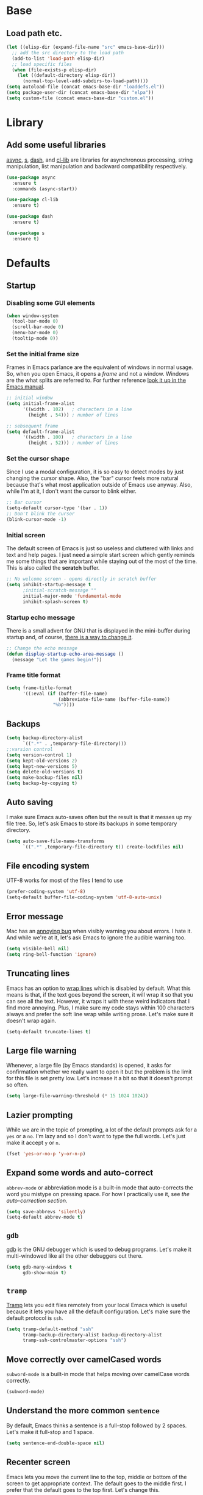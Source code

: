 * Base
** Load path etc.
#+BEGIN_SRC emacs-lisp
(let ((elisp-dir (expand-file-name "src" emacs-base-dir)))
  ;; add the src directory to the load path
  (add-to-list 'load-path elisp-dir)
  ;; load specific files
  (when (file-exists-p elisp-dir)
    (let ((default-directory elisp-dir))
      (normal-top-level-add-subdirs-to-load-path))))
(setq autoload-file (concat emacs-base-dir "loaddefs.el"))
(setq package-user-dir (concat emacs-base-dir "elpa"))
(setq custom-file (concat emacs-base-dir "custom.el"))
#+END_SRC
* Library
** Add some useful libraries

[[https://github.com/jwiegley/emacs-async][async]], [[https://github.com/magnars/s.el][s]], [[https://github.com/magnars/dash.el][dash]], and [[http://elpa.gnu.org/packages/cl-lib.html][cl-lib]] are libraries for asynchronous processing, string manipulation, list manipulation and backward compatibility respectively.

#+BEGIN_SRC emacs-lisp
(use-package async
  :ensure t
  :commands (async-start))

(use-package cl-lib
  :ensure t)

(use-package dash
  :ensure t)

(use-package s
  :ensure t)
#+END_SRC

* Defaults
** Startup
*** Disabling some GUI elements
#+BEGIN_SRC emacs-lisp
  (when window-system
    (tool-bar-mode 0)
    (scroll-bar-mode 0)
    (menu-bar-mode 0)
    (tooltip-mode 0))
#+END_SRC

*** Set the initial frame size

Frames in Emacs parlance are the equivalent of windows in normal usage. So, when you open Emacs, it opens a /frame/ and not a window. Windows are the what splits are referred to. For further reference [[https://www.gnu.org/software/emacs/manual/html_node/emacs/Frames.html][look it up in the Emacs manual]].

#+BEGIN_SRC emacs-lisp
;; initial window
(setq initial-frame-alist
      '((width . 102)   ; characters in a line
        (height . 54))) ; number of lines

;; sebsequent frame
(setq default-frame-alist
      '((width . 100)   ; characters in a line
        (height . 52))) ; number of lines
#+END_SRC

*** Set the cursor shape

Since I use a modal configuration, it is so easy to detect modes by just changing the cursor shape. Also, the "bar" cursor feels more natural because that's what most application outside of Emacs use anyway. Also, while I'm at it, I don't want the cursor to blink either.

#+BEGIN_SRC emacs-lisp
;; Bar cursor
(setq-default cursor-type '(bar . 1))
;; Don't blink the cursor
(blink-cursor-mode -1)
#+END_SRC

*** Initial screen

The default screen of Emacs is just so useless and cluttered with links and text and help pages. I just need a simple start screen which gently reminds me some things that are important while staying out of the most of the time. This is also called the *scratch* buffer.

#+BEGIN_SRC emacs-lisp
;; No welcome screen - opens directly in scratch buffer
(setq inhibit-startup-message t
      ;initial-scratch-message ""
      initial-major-mode 'fundamental-mode
      inhibit-splash-screen t)
#+END_SRC

*** Startup echo message

There is a small advert for GNU that is displayed in the mini-buffer during startup and, of course, [[http://emacs.stackexchange.com/questions/432/how-to-change-default-minibuffer-message][there is a way to change it]].

#+BEGIN_SRC emacs-lisp
;; Change the echo message
(defun display-startup-echo-area-message ()
  (message "Let the games begin!"))
#+END_SRC
*** Frame title format
#+BEGIN_SRC emacs-lisp
(setq frame-title-format
      '((:eval (if (buffer-file-name)
                   (abbreviate-file-name (buffer-file-name))
                 "%b"))))
#+END_SRC

** Backups
#+BEGIN_SRC emacs-lisp
(setq backup-directory-alist
      `((".*" . ,temporary-file-directory)))
;;varsion control
(setq version-control 1)
(setq kept-old-versions 2)
(setq kept-new-versions 5)
(setq delete-old-versions t)
(setq make-backup-files nil)
(setq backup-by-copying t)
#+END_SRC
** Auto saving

I make sure Emacs auto-saves often but the result is that it messes up my file tree. So, let's ask Emacs to store its backups in some temporary directory.

#+BEGIN_SRC emacs-lisp
(setq auto-save-file-name-transforms
      `((".*" ,temporary-file-directory t)) create-lockfiles nil)
#+END_SRC
** File encoding system

UTF-8 works for most of the files I tend to use

#+BEGIN_SRC emacs-lisp
(prefer-coding-system 'utf-8)
(setq-default buffer-file-coding-system 'utf-8-auto-unix)
#+END_SRC

** Error message

Mac has an [[http://stuff-things.net/2015/10/05/emacs-visible-bell-work-around-on-os-x-el-capitan/][annoying bug]] when visibly warning you about errors. I hate it. And while we're at it, let's ask Emacs to ignore the audible warning too.

#+BEGIN_SRC emacs-lisp
(setq visible-bell nil)
(setq ring-bell-function 'ignore)
#+END_SRC

** Truncating lines

Emacs has an option to [[https://www.emacswiki.org/emacs/TruncateLines][wrap lines]] which is disabled by default. What this means is that, if the text goes beyond the screen, it will wrap it so that you can see all the text. However, it wraps it with these weird indicators that I find more annoying. Plus, I make sure my code stays within 100 characters always and prefer the soft line wrap while writing prose. Let's make sure it doesn't wrap again.

#+BEGIN_SRC emacs-lisp
(setq-default truncate-lines t)
#+END_SRC

** Large file warning

Whenever, a large file (by Emacs standards) is opened, it asks for confirmation whether we really want to open it but the problem is the limit for this file is set pretty low. Let's increase it a bit so that it doesn't prompt so often.

#+BEGIN_SRC emacs-lisp
(setq large-file-warning-threshold (* 15 1024 1024))
#+END_SRC

** Lazier prompting

While we are in the topic of prompting, a lot of the default prompts ask for a =yes= or a =no=. I'm lazy and so I don't want to type the full words. Let's just make it accept =y= or =n=.

#+BEGIN_SRC emacs-lisp
(fset 'yes-or-no-p 'y-or-n-p)
#+END_SRC

** Expand some words and auto-correct

=abbrev-mode= or abbreviation mode is a built-in mode that auto-corrects the word you mistype on pressing space. For how I practically use it, see [[*Add for auto correction][the auto-correction section]].

#+BEGIN_SRC emacs-lisp
(setq save-abbrevs 'silently)
(setq-default abbrev-mode t)
#+END_SRC

** =gdb=

[[https://www.gnu.org/software/gdb/][gdb]] is the GNU debugger which is used to debug programs. Let's make it multi-windowed like all the other debuggers out there.

#+BEGIN_SRC emacs-lisp
(setq gdb-many-windows t
      gdb-show-main t)
#+END_SRC

** =tramp=

[[https://www.emacswiki.org/emacs/TrampMode][Tramp]] lets you edit files remotely from your local Emacs which is useful because it lets you have all the default configuration. Let's make sure the default protocol is =ssh=.

#+BEGIN_SRC emacs-lisp
(setq tramp-default-method "ssh"
      tramp-backup-directory-alist backup-directory-alist
      tramp-ssh-controlmaster-options "ssh")
#+END_SRC

** Move correctly over camelCased words

=subword-mode= is a built-in mode that helps moving over camelCase words correctly.

#+BEGIN_SRC emacs-lisp
(subword-mode)
#+END_SRC

** Understand the more common =sentence=

By default, Emacs thinks a sentence is a full-stop followed by 2 spaces. Let's make it full-stop and 1 space.

#+BEGIN_SRC emacs-lisp
(setq sentence-end-double-space nil)
#+END_SRC

** Recenter screen

Emacs lets you move the current line to the top, middle or bottom of the screen to get appropriate context. The default goes to the middle first. I prefer that the default goes to the top first. Let's change this.

#+BEGIN_SRC emacs-lisp
(setq recenter-positions '(top middle bottom))
#+END_SRC

** Better wild cards in search

The built-in incremental search is pretty good but the most common regex I type is =.*= which stands for anything. This makes sure space between words acts the same way. It's much better for me to use it now.

#+BEGIN_SRC emacs-lisp
(setq search-whitespace-regexp ".*?")
#+END_SRC

** Persistent history

I prefer to have some persistent history for some prompts.

#+BEGIN_SRC emacs-lisp
(savehist-mode)

(setq recentf-max-saved-items 1000
      recentf-exclude '("/tmp/" "/ssh:"))
(recentf-mode)
#+END_SRC
** Narrow to region

This is such a an amazing feature but is disabled by default. Let's re-enable it. For further reference on narrow region, [[https://www.gnu.org/software/emacs/manual/html_node/emacs/Narrowing.html][refer to the Emacs manual]].

#+BEGIN_SRC emacs-lisp
(put 'narrow-to-region 'disabled nil)
#+END_SRC

** PDF files

Emacs has the built-in [[https://www.gnu.org/software/emacs/manual/html_node/emacs/Document-View.html][DocView]] mode which lets me view PDFs. Since I use Org and note taking extensively, I actually prefer reading PDFs in Emacs. Not to mention, this is one of the few PDF readers that lets me view the PDF in split-views which is immensely useful while reading research papers.

#+BEGIN_SRC emacs-lisp
(setq doc-view-continuous t)
#+END_SRC

** Window management

[[https://www.emacswiki.org/emacs/WinnerMode][Winner mode]] is an Emacs built-in package that lets you undo and redo window configurations. Incredibly useful since I keep splitting and merging windows all the time. Let's enable it.

#+BEGIN_SRC emacs-lisp
(when (fboundp 'winner-mode)
  (winner-mode 1))
#+END_SRC

** Recent files

An Emacs "mode" is a collection of behavior. It has both major and minor modes. One such useful mode is the =recentf-mode=, which stands for recent files mode. Let's give configure some options and enable it.

#+BEGIN_SRC emacs-lisp
;; Recentf mode changes
(setq recentf-max-saved-items 1000
      recentf-exclude '("/tmp/" "/ssh:" ".*/personal\\.*" ".*\\.emacs\\.*"))
(recentf-mode)
#+END_SRC

** Fullscreen

In Mac, the default fullscreen goes to a new workspace. Change this behavior so that it's non-native.

#+BEGIN_SRC emacs-lisp :tangle no
(setq ns-use-native-fullscreen nil)
#+END_SRC

** Fonts
#+BEGIN_SRC emacs-lisp
(use-package cnfonts
  :ensure t
  :config
  (cnfonts-enable))
#+END_SRC
** Mouse wheel scroll
#+BEGIN_SRC emacs-lisp
(setq mouse-wheel-scroll-amount '(1 ((shift) . 1)((control)))
mouse-wheel-progressive-speed nil
scroll-step 1)
#+END_SRC
* Helper functions
#+BEGIN_SRC emacs-lisp
(defun kill-default-buffer ()
  "Kill the currently active buffer -- set to C-x k so that users are not asked which buffer they want to kill."
  (interactive)
  (let (kill-buffer-query-functions) (kill-buffer)))

(defun kill-buffer-if-file (buf)
  "Kill a buffer only if it is file-based."
  (when (buffer-file-name buf)
    (when (buffer-modified-p buf)
        (when (y-or-n-p (format "Buffer %s is modified - save it?" (buffer-name buf)))
            (save-some-buffers nil buf)))
    (set-buffer-modified-p nil)
    (kill-buffer buf)))

(defun kill-all-buffers ()
    "Kill all file-based buffers."
    (interactive)
    (mapc (lambda (buf) (kill-buffer-if-file buf))
     (buffer-list)))

(defun kill-buffer-and-window ()
  "Close the current window and kill the buffer it's visiting."
  (interactive)
  (progn
    (kill-buffer)
    (delete-window)))

(defun create-new-buffer ()
  "Create a new buffer named *new*[num]."
  (interactive)
  (switch-to-buffer (generate-new-buffer-name "*new*")))

(defun insert-semicolon-at-end-of-line ()
  "Add a closing semicolon from anywhere in the line."
  (interactive)
  (save-excursion
    (end-of-line)
    (insert ";")))

(defun comment-current-line-dwim ()
  "Comment or uncomment the current line."
  (interactive)
  (save-excursion
    (push-mark (beginning-of-line) t t)
    (end-of-line)
    (comment-dwim nil)))

(defun newline-anywhere ()
  "Add a newline from anywhere in the line."
  (interactive)
  (end-of-line)
  (newline-and-indent))

(defun increase-window-height (&optional arg)
  "Make the window taller by one line. Useful when bound to a repeatable key combination."
  (interactive "p")
  (enlarge-window arg))

(defun decrease-window-height (&optional arg)
  "Make the window shorter by one line. Useful when bound to a repeatable key combination."
  (interactive "p")
  (enlarge-window (- 0 arg)))

(defun decrease-window-width (&optional arg)
  "Make the window narrower by one column. Useful when bound to a repeatable key combination."
  (interactive "p")
  (enlarge-window (- 0 arg) t))

(defun increase-window-width (&optional arg)
  "Make the window wider by one column. Useful when bound to a repeatable key combination."
  (interactive "p")
  (enlarge-window arg t))

(defun rename-current-buffer-file ()
  "Renames current buffer and file it is visiting."
  (interactive)
  (let ((name (buffer-name))
        (filename (buffer-file-name)))
    (if (not (and filename (file-exists-p filename)))
        (error "Buffer '%s' is not visiting a file!" name)
      (let ((new-name (read-file-name "New name: " filename)))
        (if (get-buffer new-name)
            (error "A buffer named '%s' already exists!" new-name)
          (rename-file filename new-name 1)
          (rename-buffer new-name)
          (set-visited-file-name new-name)
          (set-buffer-modified-p nil)
          (message "File '%s' successfully renamed to '%s'"
                   name (file-name-nondirectory new-name)))))))
(defun delete-current-buffer-file ()
  "Removes file connected to current buffer and kills buffer."
  (interactive)
  (let ((filename (buffer-file-name))
        (buffer (current-buffer))
        (name (buffer-name)))
    (if (not (and filename (file-exists-p filename)))
        (ido-kill-buffer)
      (when (yes-or-no-p "Are you sure you want to remove this file? ")
        (delete-file filename)
        (kill-buffer buffer)
        (message "File '%s' successfully removed" filename)))))

;; Create a new instance of emacs
(when window-system
  (defun new-emacs-instance ()
    (interactive)
    (let ((path-to-emacs
           (locate-file invocation-name
                        (list invocation-directory) exec-suffixes)))
      (call-process path-to-emacs nil 0 nil))))
#+END_SRC
* Modal states
** General
#+BEGIN_SRC emacs-lisp
  (use-package general
    :ensure t
    :init
    (general-create-definer general-leader-key
                            :states '(normal insert emacs visual)
                            :non-normal-prefix "M-SPC"
                            :prefix "SPC"))
#+END_SRC
*** Default modal keybindings
#+BEGIN_SRC emacs-lisp
#+END_SRC

** Evil
#+BEGIN_SRC emacs-lisp
  (use-package evil
    :ensure t
    :demand t
    :init
    (setq evil-emacs-state-cursor 'bar)
    (setq evil-default-state 'emacs)
    (setq evil-disable-insert-state-bindings t)
    :config
    (evil-mode 1)
  :general 
    (general-define-key :states '(insert emacs)
                        "f" (general-key-dispatch 'self-insert-command
                              :timeout 0.25
                              "d" 'evil-normal-state))
 (general-leader-key 
    "hT" '(evil-totur-start)
    "se" '(evil-iedit-state/iedit-mode)
    ))
#+END_SRC
** Hydras

[[https://github.com/abo-abo/hydra][Hydra]] is not strictly a modal package but it is one that lets you define sticky bindings and I would call it semi-modal. I love it and need it. Currently, I don't define an hydras. They are defined under appropriate sections.

#+BEGIN_SRC emacs-lisp
(use-package hydra
  :ensure t)
#+END_SRC

* Key hints
** Which key

Emacs has 100s of bindings and it is impossible to remember them all. Sometimes I can remember the start of a key chord but not the entire one. [[https://github.com/justbur/emacs-which-key][Which-key]] is a package that gives you key hints on delay or if prompted. I really like it and use it extensively to setup the modal state.

#+BEGIN_SRC emacs-lisp
(use-package which-key
  :ensure t
  ;:defer t
  :diminish which-key-mode
  :init
  (setq which-key-sort-order 'which-key-key-order-alpha)
  :general 
    (general-leader-key "?" 
         '(which-key-show-top-level :which-key "top level bindings"))

  :config
  (which-key-mode))
#+END_SRC

** Discover my major

[[https://github.com/steckerhalter/discover-my-major][This package]] helps to discover the major mode bindings. I use it very occasionally and hence not binding it to any modal binding.

#+BEGIN_SRC emacs-lisp
(use-package discover-my-major
  :ensure t
  :general 
  (general-leader-key 
  "hm" '(discover-my-major)
  "hM" '(discover-my-mode)))
#+END_SRC

* File Manager
** dired

[[https://www.gnu.org/software/emacs/manual/html_node/emacs/Dired.html][Dired]] is an amazing file/directory browser that comes bundled with Emacs but I don't like it displaying all the details regarding the files when I open it. I prefer it minimal.

#+BEGIN_SRC emacs-lisp
(use-package dired
  :bind (:map dired-mode-map
              ("C-c C-e" . wdired-change-to-wdired-mode))
  :general 
    (general-leader-key
            :keymaps 'dired-mode-map
            "fo" '(ergoemacs-open-in-external-app)
            "fO" '(ergoemacs-open-in-desktop))
  :init
  (setq dired-dwim-target t
        dired-recursive-copies 'always
        dired-recursive-deletes 'always
        dired-listing-switches "-alht")
  :config
  (defun ergoemacs-open-in-external-app ()
    "Open the current file or dired marked files in external app."
    (interactive)
    (let ( doIt
           (myFileList
            (cond
             ((string-equal major-mode "dired-mode") (dired-get-marked-files))
             (t (list (buffer-file-name))) ) ) )

      (setq doIt (if (<= (length myFileList) 5)
                     t
                   (y-or-n-p "Open more than 5 files?") ) )

      (when doIt
        (cond
         ((string-equal system-type "windows-nt")
          (mapc (lambda (fPath) (w32-shell-execute "open" (replace-regexp-in-string "/" "\\" fPath t t)) ) myFileList)
          )
         ((string-equal system-type "darwin")
          (mapc (lambda (fPath) (shell-command (format "open \"%s\"" fPath)) )  myFileList) )
         ((string-equal system-type "gnu/linux")
          (mapc (lambda (fPath) (let ((process-connection-type nil)) (start-process "" nil "xdg-open" fPath)) ) myFileList) ) ) ) ) )

  (defun ergoemacs-open-in-desktop ()
    "Show current file in desktop (OS's file manager)."
    (interactive)
    (cond
     ((string-equal system-type "windows-nt")
      (w32-shell-execute "explore" (replace-regexp-in-string "/" "\\" default-directory t t)))
     ((string-equal system-type "darwin") (shell-command "open ."))
     ((string-equal system-type "gnu/linux")
      (let ((process-connection-type nil)) (start-process "" nil "xdg-open" "."))
      ;; (shell-command "xdg-open .") ;; 2013-02-10 this sometimes froze emacs till the folder is closed. ⁖ with nautilus
      ) ))
  (add-hook 'dired-mode-hook
            #'(lambda ()
                (define-key dired-mode-map (kbd "RET") 'dired-find-alternate-file) ; was dired-advertised-find-file

                (define-key dired-mode-map (kbd "^") (lambda () (interactive) (find-alternate-file "..")))  ; was dired-up-directory
                (define-key dired-mode-map "\C-co" 'ergoemacs-open-in-external-app)
                (define-key dired-mode-map "\C-cO" 'ergoemacs-open-in-desktop)))
  (add-hook 'dired-mode-hook 'dired-hide-details-mode))
#+END_SRC

In dired, M-> and M- never take me where I want to go.

Instead of taking me to the very beginning or very end, they now take me to the first or last file.

#+BEGIN_SRC emacs-lisp
(defun dired-back-to-top ()
  (interactive)
  (beginning-of-buffer)
  (dired-next-line 4))

;(define-key dired-mode-map
;  (vector 'remap 'beginning-of-buffer) 'dired-back-to-top)

(defun dired-jump-to-bottom ()
  (interactive)
  (end-of-buffer)
  (dired-next-line -1))

;(define-key dired-mode-map
;  (vector 'remap 'end-of-buffer) 'dired-jump-to-bottom)
#+END_SRC
** quick preview
[[https://github.com/myuhe/quick-preview.el][Quick-preview]] is an application for previewing file using external tool.

 You can choose external tool below, 

 - [[https://en.wikipedia.org/wiki/Sushi_(software)][GNOME Sushi]]
 - [[http://gloobus.net/gloobus-preview/][Gloobus preview]]
 - [[https://en.wikipedia.org/wiki/Quick_Look][Quick Look]]

 For Mac user, The default value is set to  =Quick Look=, For Linux user, set to =GNOME Sushi=.

#+BEGIN_SRC emacs-lisp
(use-package quick-preview
  :ensure t
  :general
  (general-define-key :keymaps 'dired-mode-map
                      :states '(insert emacs)
                      "SPC" 'quick-preview-at-point))
#+END_SRC
* Navigation
** Flx

[[https://github.com/lewang/flx][Flx]] is a package that helps in fuzzy file narrowing like [[http://www.sublimetext.com][Sublime Text]]. The most prominent package that uses this is =flx-ido= found in the same repository. I find =ivy='s built-in fuzzy matching more than good enough. However, this is in case I need something different/more and when this is installed, Ivy automatically uses this for fuzzy finding. This is particularly useful if I decide to use [[*Helm][Helm]] full time instead of ivy.

#+BEGIN_SRC emacs-lisp
(use-package flx-ido
  :ensure t
  :defer t)
#+END_SRC
** ido
#+BEGIN_SRC emacs-lisp
(use-package ido
  :ensure t
  :config
  (ido-mode 1)
  (ido-everywhere 1))
#+END_SRC
** ido-grid-mode
#+BEGIN_SRC emacs-lisp
(use-package ido-grid-mode
  :ensure t
  :config
  (ido-grid-mode 1))
#+END_SRC
** Smex

[[https://github.com/nonsequitur/smex][smex]] is an amazing program that helps order the =M-x= commands based on usage and recent items. Let's install it.

#+BEGIN_SRC emacs-lisp
(use-package smex
  :ensure t
  :config
  (smex-initialize)
  (global-set-key (kbd "M-x") 'smex)
  (global-set-key (kbd "C-x x") 'smex)
  (global-set-key (kbd "M-X") 'smex-major-mode-commands)
  )
#+END_SRC
** Beacon mode

[[https://github.com/Malabarba/beacon][Beacon]] is just a tiny utility that indicates the cursor position when the cursor moves suddenly. You can also manually invoke it by calling the function =beacon-blink= and it is bound by default.

#+BEGIN_SRC emacs-lisp
  (use-package beacon
    :ensure t
    :demand t
    :diminish beacon-mode
    :general 
    (general-leader-key "sc" 
         '(beacon-blink :which-key "Blink cursor"))
    :config
    (beacon-mode 1))
#+END_SRC

** Undo tree

The default Emacs [[https://www.gnu.org/software/emacs/manual/html_node/emacs/Undo.html][undo]] command is weird. Better undo and redo states are given by [[https://www.emacswiki.org/emacs/UndoTree][undo-tree]] mode and, as an added bonus, also gives a visualization tree

#+BEGIN_SRC emacs-lisp
  (use-package undo-tree
    :ensure t
    :diminish undo-tree-mode
    :general 
    (general-define-key :states '(normal)
                        "br" '(undo-tree-redo)
                        "bu" '(undo-tree-undo)
                        "bU" '(undo-tree-visualize)
                        "U" '(undo-tree-visualize :which-key "undo tree"))
    :config
    (global-undo-tree-mode 1))
#+END_SRC
** Goto the last change

[[https://www.emacswiki.org/emacs/GotoChg][This package]] goes to the last place I made a change in the file, and compliments marks.

#+BEGIN_SRC emacs-lisp
(use-package goto-chg
  :ensure t
  :general 
    (general-leader-key
            "x;" '(goto-last-change :which-key "goto last change")
            "x," '(goto-last-change-reverse :which-key "goto last change reverse")))
#+END_SRC
** scroll-restore

[[https://github.com/emacsmirror/scroll-restore][scroll-restore]]

#+BEGIN_SRC emacs-lisp
(use-package scroll-restore
  :ensure t
  :config 
(scroll-restore-mode 1)
;; Allow scroll-restore to modify the cursor face
(setq scroll-restore-handle-cursor t)
;; Make the cursor invisible while POINT is off-screen
(setq scroll-restore-cursor-type nil)
;; Jump back to the original cursor position after scrolling
(setq scroll-restore-jump-back t)
  :general 
    (general-leader-key
            "tS" '(scroll-restore-mode)))
#+END_SRC
** Avy

[[https://github.com/abo-abo/avy][Avy]] is a package that lets you jump anywhere on screen based on character, characters, lines or words. It's one of my most used packages.

#+BEGIN_SRC emacs-lisp
(use-package avy
  :ensure t
  :init
  (setq avy-keys-alist
        `((avy-goto-char-timer . (?j ?k ?l ?f ?s ?d ?e ?r ?u ?i))
          (avy-goto-line . (?j ?k ?l ?f ?s ?d ?e ?r ?u ?i))))
  (setq avy-style 'pre)
  :general 
    (general-leader-key
            "jb" '(avy-pop-mark)
            "jj" '(avy-goto-char-timer)
            "jl" '(avy-goto-line)))
#+END_SRC
** jump-tree
[[https://github.com/yangwen0228/jump-tree][jump-tree]] is an undo-tree like jumping implementation, so that we can jump back and forth in a tree way like undo-tree.

Just call M-x global-jump-tree-mode and then use M-, to jump previous, M-. to jump next and C-x j to view the jump tree visualizer.

#+BEGIN_SRC emacs-lisp
(use-package jump-tree
  :ensure t
  :diminish jump-tree-mode
  :init
  (global-jump-tree-mode))
  ;:general 
  ;  (general-leader-key
  ;          "<left>" '(point-undo)
  ;          "<right>" '(point-redo)))
#+END_SRC
** Highlight symbol

[[https://github.com/nschum/highlight-symbol.el][This package]] is pretty simple. It adds functionality to highlight the current word or symbol and navigate to other instances.

#+BEGIN_SRC emacs-lisp
(use-package highlight-symbol
  :ensure t
  :general 
    (general-leader-key
            "xn" '(highlight-symbol-next)
            "xp" '(highlight-symbol-prev))
  :config
  (highlight-symbol-nav-mode))
#+END_SRC
** Toggle zoom

I generally have multiple windows open and might need to zoom into one every now and then. I also might split them and change them. I would like to think of [[https://github.com/syohex/emacs-zoom-window][this package]] as smart zoom where I zoom into a window, split further, and have =winner= handle the history and just zoom right back out and continue working on the previous configuration. It also indicates if you are zoomed in or not via the status line color.

#+BEGIN_SRC emacs-lisp
(use-package zoom-window
  :ensure t
  :general 
    (general-leader-key
            "wm" '(zoom-window-zoom :which-key "zoom window")))
#+END_SRC
** Code documentation

[[https://kapeli.com/dash][Dash]] is a nice little app that stores documents offline for reference. Let's [[https://github.com/stanaka/dash-at-point][bring that to Emacs]].

#+BEGIN_SRC emacs-lisp :tangle no
(use-package dash-at-point
  :ensure t
  :bind (("C-c I" . dash-at-point))
  :bind* (("M-m SPC y" . dash-at-point-with-docset)
          ("M-m SPC Y" . dash-at-point)))
#+END_SRC
Which key modal explanation

#+BEGIN_SRC emacs-lisp :tangle no
(which-key-add-key-based-replacements
  "I"     "info at point"
  "SPC y" "documentation prompt"
  "SPC Y" "documentation at point")
#+END_SRC
** Custom functions
*** Open the =config.org= file

This function opens the current file when invoked from anywhere so that I can edit my configuration quickly, whenever I want

#+BEGIN_SRC emacs-lisp
(defun sk/open-config ()
  "Opens the configuration file from anywhere"
  (interactive)
  (find-file (concat user-emacs-directory "config.org")))
(defun sk/open-init ()
  "Opens the configuration file from anywhere"
  (interactive)
  (find-file (concat user-emacs-directory "init.el")))
#+END_SRC

**** Key binding

 #+BEGIN_SRC emacs-lisp
 (general-leader-key 
  "fec" '(sk/open-config :which-key "view config file")
  "fei" '(sk/open-init :which-key "view init file"))
 #+END_SRC
*** Non native full screen

As mentioned [[*Fullscreen][here]], this is to further ensure that we use a non-native fullscreen.

#+BEGIN_SRC emacs-lisp
(defun sk/toggle-frame-fullscreen-non-native ()
  "Toggle full screen non-natively. Uses the `fullboth' frame paramerter
   rather than `fullscreen'. Useful to fullscreen on OSX w/o animations."
  (interactive)
  (modify-frame-parameters
   nil
   `((maximized
      . ,(unless (memq (frame-parameter nil 'fullscreen) '(fullscreen fullboth))
           (frame-parameter nil 'fullscreen)))
     (fullscreen
      . ,(if (memq (frame-parameter nil 'fullscreen) '(fullscreen fullboth))
             (if (eq (frame-parameter nil 'maximized) 'maximized)
                 'maximized)
           'fullboth)))))
#+END_SRC

**** Key binding

#+BEGIN_SRC emacs-lisp
(general-leader-key "tF" '(sk/toggle-frame-fullscreen-non-native :which-key "toggle fullscreen"))
#+END_SRC
*** Split window and move

I hate the default Emacs behavior of split windows which just splits the window but doesn't go there.

#+BEGIN_SRC emacs-lisp
(defun sk/split-below-and-move ()
  (interactive)
  (split-window-below)
  (other-window 1))
(defun sk/split-right-and-move ()
  (interactive)
  (split-window-right)
  (other-window 1))
#+END_SRC

**** Key binding

This is one of the few occasions I just replace it with my custom function because I use it so much. Since the defaults of [[*Global%20prefixed%20keys][modalka]] and [[*Global%20prefixed%20keys][which-key]] already use and define this binding, there is no need for another one.

#+BEGIN_SRC emacs-lisp
(bind-keys
  ("C-x 2" . sk/split-below-and-move)
  ("C-x 3" . sk/split-right-and-move))
#+END_SRC

*** Turn the adjoining window (only with 2 windows)

#+BEGIN_SRC emacs-lisp
(defun sk/other-window-down ()
  "Scrolls down in adjoining window"
  (interactive)
  (other-window 1)
  (scroll-up-command)
  (other-window 1))
(defun sk/other-window-up ()
  "Scrolls up in adjoining window"
  (interactive)
  (other-window 1)
  (scroll-down-command)
  (other-window 1))
#+END_SRC

**** Key binding

#+BEGIN_SRC emacs-lisp
 (general-leader-key 
  "w]" '(sk/other-window-down :which-key "adjacent pdf next page")
  "w[" '(sk/other-window-up :which-key "adjacent pdf prev page"))
#+END_SRC

*** Smarter start of line

This function, from [[http://emacsredux.com/blog/2013/05/22/smarter-navigation-to-the-beginning-of-a-line/][emacsredux blog]], defines a better start of line and remaps =C-a= for it.

#+BEGIN_SRC emacs-lisp
(defun sk/smarter-move-beginning-of-line (arg)
  "Move point back to indentation of beginning of line.
Move point to the first non-whitespace character on this line.
If point is already there, move to the beginning of the line.
Effectively toggle between the first non-whitespace character and
the beginning of the line.
If ARG is not nil or 1, move forward ARG - 1 lines first.  If
point reaches the beginning or end of the buffer, stop there."
  (interactive "^p")
  (setq arg (or arg 1))
  ;; Move lines first
  (when (/= arg 1)
    (let ((line-move-visual nil))
      (forward-line (1- arg))))
  (let ((orig-point (point)))
    (back-to-indentation)
    (when (= orig-point (point))
      (move-beginning-of-line 1))))
#+END_SRC

**** Key binding

#+BEGIN_SRC emacs-lisp
;; remap C-a to `smarter-move-beginning-of-line'
(global-set-key [remap move-beginning-of-line]
                'sk/smarter-move-beginning-of-line)
#+END_SRC

*** Rotate the windows

[[https://github.com/magnars/.emacs.d/blob/master/defuns/buffer-defuns.el][Stolen]] from Magnar Sveen's configuration. This function is bound to the [[*Window%20navigation][hydra]] defined for window navigation.

#+BEGIN_SRC emacs-lisp
(defun sk/rotate-windows ()
  "Rotate your windows"
  (interactive)
  (cond ((not (> (count-windows)1))
         (message "You can't rotate a single window!"))
        (t
         (setq i 1)
         (setq numWindows (count-windows))
         (while  (< i numWindows)
           (let* (
                  (w1 (elt (window-list) i))
                  (w2 (elt (window-list) (+ (% i numWindows) 1)))

                  (b1 (window-buffer w1))
                  (b2 (window-buffer w2))

                  (s1 (window-start w1))
                  (s2 (window-start w2))
                  )
             (set-window-buffer w1  b2)
             (set-window-buffer w2 b1)
             (set-window-start w1 s2)
             (set-window-start w2 s1)
             (setq i (1+ i)))))))
#+END_SRC
**** Key binding

#+BEGIN_SRC emacs-lisp
 (general-leader-key 
    "wr" '(sk/rotate-windows)
    )
#+END_SRC

*** Open the current HTML file in browser

Not sure where I got this from. Most likely Magnar Sveen.

#+BEGIN_SRC emacs-lisp
(defun sk/browse-current-file ()
  "Open the current file as a URL using `browse-url'."
  (interactive)
  (let ((file-name (buffer-file-name)))
    (if (and (fboundp 'tramp-tramp-file-p)
             (tramp-tramp-file-p file-name))
        (error "Cannot open tramp file")
      (browse-url (concat "file://" file-name)))))
#+END_SRC

**** Key binding

#+BEGIN_SRC emacs-lisp
 (general-leader-key 
    "wB" '(sk/browse-current-file :which-key "browse file in browser")
    )
#+END_SRC
*** Switching Next/Previous User Buffers
#+BEGIN_SRC emacs-lisp
(defun next-user-buffer ()
  "Switch to the next user buffer.
User buffers are those whose name does not start with *."
  (interactive)
  (next-buffer)
  (let ((i 0))
    (while (and (string-match "^*" (buffer-name)) (< i 50))
      (setq i (1+ i)) (next-buffer) )))

(defun previous-user-buffer ()
  "Switch to the previous user buffer.
User buffers are those whose name does not start with *."
  (interactive)
  (previous-buffer)
  (let ((i 0))
    (while (and (string-match "^*" (buffer-name)) (< i 50))
      (setq i (1+ i)) (previous-buffer) )))

(defun next-emacs-buffer ()
  "Switch to the next emacs buffer.
Emacs buffers are those whose name starts with *."
  (interactive)
  (next-buffer)
  (let ((i 0))
    (while (and (not (string-match "^*" (buffer-name))) (< i 50))
      (setq i (1+ i)) (next-buffer) )))

(defun previous-emacs-buffer ()
  "Switch to the previous emacs buffer.
Emacs buffers are those whose name starts with *."
  (interactive)
  (previous-buffer)
  (let ((i 0))
    (while (and (not (string-match "^*" (buffer-name))) (< i 50))
      (setq i (1+ i)) (previous-buffer) )))

  (general-leader-key 
   "bn" '(next-user-buffer :which-key "next buffer")
   "bp" '(previous-user-buffer :which-key "previous buffer")
   "bN" '(next-emacs-buffer)
   "bP" '(previous-emacs-buffer)
   )
#+END_SRC
* Visual

This section adds some packages which enhance visual feedback and mostly work behind the scenes to get stuff done.

** Volatile highlights

I particularly like this [[https://github.com/k-talo/volatile-highlights.el][package]]. It gives visual feedback on some of the common operations like undo, copying and pasting and also inherits the color scheme very well.

#+BEGIN_SRC emacs-lisp
(use-package volatile-highlights
  :ensure t
  :demand t
  :diminish volatile-highlights-mode
  :config
  (volatile-highlights-mode t))
#+END_SRC

** Mode line

[[https://github.com/TheBB/spaceline][Spaceline]] is similar to the [[http://spacemacs.org][Spacemacs]] mode-line. It's pretty cool.

#+BEGIN_SRC emacs-lisp
(use-package spaceline
  :ensure t
  :demand t
  :init
  (setq powerline-default-separator 'arrow-fade)
  :config
  (require 'spaceline-config)
  (spaceline-spacemacs-theme)
  (spaceline-helm-mode))
#+END_SRC
** Origami - folding based on indentation/syntax

Emacs has a built-in =hide-show= mode but it isn't great. [[https://github.com/gregsexton/origami.el][Origami]] improves it a bit.

#+BEGIN_SRC emacs-lisp
(use-package origami
  :ensure t
  :commands (origami-toggle-node)
  :general 
    (general-leader-key
            "x-" '(origami-toggle-node :which-key "syntax-based fold toggle")))
#+END_SRC
** Vimish fold - Fold regions based on selection

Syntax based folding is great and all but sometimes I need to fold some random piece of text and [[https://github.com/mrkkrp/vimish-fold][Vimish fold]] is good for that.

#+BEGIN_SRC emacs-lisp
(use-package vimish-fold
  :ensure t
  :commands (vimish-fold-toggle
             vimish-fold))
#+END_SRC
** dashboard
#+BEGIN_SRC emacs-lisp
(use-package dashboard
  :ensure t
  :config
  (dashboard-setup-startup-hook))
#+END_SRC
* Editing
** Default

Don't use tabs for indent; replace tabs with two spaces.
#+BEGIN_SRC emacs-lisp
(setq-default tab-width 2)
(setq-default indent-tabs-mode nil)
(setq-default js-indent-level 2)
#+END_SRC

newline-and-indent
#+BEGIN_SRC emacs-lisp
(global-set-key (kbd "RET") 'newline-and-indent)
#+END_SRC
Delete marked text on typing

#+BEGIN_SRC emacs-lisp
(delete-selection-mode t)
#+END_SRC

Show matching parens

#+BEGIN_SRC emacs-lisp
(show-paren-mode 1)
#+END_SRC

max kill-ring

#+BEGIN_SRC emacs-lisp
(setq kill-ring-max 200)
#+END_SRC
** make-buffer-file-executable
#+BEGIN_SRC emacs-lisp
(add-hook 'after-save-hook 'executable-make-buffer-file-executable-if-script-p)
#+END_SRC
** Commenting

[[https://github.com/remyferre/comment-dwim-2][comment-dwim-2]] improves on the existing =comment-dwim= command for easy commenting. Pretty useful.

#+BEGIN_SRC emacs-lisp
(use-package comment-dwim-2
  :ensure t
  :general 
    (general-leader-key
            "ct" '(comment-dwim-2 :which-key "comment line/region")))
#+END_SRC

** Visual replace

This is the [[https://github.com/benma/visual-regexp.el][good old search and replace]] as opposed to the fancy alternatives such as [[*Interactive edit][iedit]]. You search for a word in the buffer/region, type in the replacement and confirm each one by pressing =y= or =n= or just press =!= to apply this to everything.

#+BEGIN_SRC emacs-lisp
(use-package visual-regexp
  :ensure t
  :commands (vr/query-replace)
  :general 
    (general-leader-key
            "xr" '(vr/query-replace :which-key "replace word/expression"))
  :config
  (use-package visual-regexp-steroids
    :ensure t
    :commands (vr/select-query-replace)))
#+END_SRC
** multiple edit
[[https://github.com/hlissner/evil-multiedit][evil-multiedit]]
#+BEGIN_SRC emacs-lisp
(use-package evil-multiedit
  :ensure t
  :config 
    (evil-multiedit-default-keybinds))
#+END_SRC
** Custom functions
*** Rename the current buffer and the file associated with it

[[https://github.com/magnars/.emacs.d/blob/master/defuns/file-defuns.el][Stolen]] from Magnar Sveen's config.

#+BEGIN_SRC emacs-lisp
(defun my/rename-current-buffer-file ()
  "Renames current buffer and file it is visiting."
  (interactive)
  (let ((name (buffer-name))
        (filename (buffer-file-name)))
    (if (not (and filename (file-exists-p filename)))
        (error "Buffer '%s' is not visiting a file!" name)
      (let ((new-name (read-file-name "New name: " filename)))
        (if (get-buffer new-name)
            (error "A buffer named '%s' already exists!" new-name)
          (rename-file filename new-name 1)
          (rename-buffer new-name)
          (set-visited-file-name new-name)
          (set-buffer-modified-p nil)
          (message "File '%s' successfully renamed to '%s'"
                   name (file-name-nondirectory new-name)))))))
#+END_SRC

**** Key binding

#+BEGIN_SRC emacs-lisp
(general-leader-key
            "fR" '(sk/rename-current-buffer-file :which-key "rename buffer and file"))
#+END_SRC

*** Delete the current buffer and the file associated with it

[[https://github.com/magnars/.emacs.d/blob/master/defuns/file-defuns.el][Stolen]] from Magnar Sveen's config.

#+BEGIN_SRC emacs-lisp
(defun my/delete-current-buffer-file ()
  "Removes file connected to current buffer and kills buffer."
  (interactive)
  (let ((filename (buffer-file-name))
        (buffer (current-buffer))
        (name (buffer-name)))
    (if (not (and filename (file-exists-p filename)))
        (ido-kill-buffer)
      (when (yes-or-no-p "Are you sure you want to remove this file? ")
        (delete-file filename)
        (kill-buffer buffer)
        (message "File '%s' successfully removed" filename)))))
#+END_SRC

**** Key binding

#+BEGIN_SRC emacs-lisp
(general-leader-key
            "fD" '(my/delete-current-buffer-file :which-key "delete buffer and file"))
#+END_SRC
* Project management
** Projectile

[[https://github.com/bbatsov/projectile][Projectile]] is a nice package for project navigation. It hijacks the =C-c p= prefix by default and you can learn more about its commands by pressing =C-c p= and waiting for which key to show hints.

#+BEGIN_SRC emacs-lisp
(use-package projectile
  :ensure t
  :general 
  (general-leader-key 
   "p!" '(projectile-run-shell-command-in-root)
   "p%" '(projectile-replace-regexp)
   "p&" '(projectile-run-async-shell-command-in-root)
   "pa" '(projectile-toggle-between-implementation-and-test)
   "pb" '(projectile-switch-to-buffer)
   "pc" '(projectile-compile-project)
   "pD" '(projectile-dired)
   "pd" '(projectile-find-dir)
   "pF" '(projectile-find-file-dwim)
   "pf" '(projectile-find-file)
   "/" '(projectile-find-file)
   "pg" '(projectile-find-tag)
   "pI" '(projectile-invalidate-cache)
   "pk" '(projectile-kill-buffers)
   "pp" '(projectile-switch-project)
   "pR" '(projectile-replace)
   "pr" '(projectile-recentf)
   "pn" '(neotree-project-dir)
   "pT" '(projectile-test-project)
   "pv" '(projectile-vc))
  :init
  ;;NeoTree can be opened (toggled) at projectile project root
  (defun neotree-project-dir ()
    "Open NeoTree using the git root."
    (interactive)
    (let ((project-dir (projectile-project-root))
          (file-name (buffer-file-name)))
      (neotree-toggle)
      (if project-dir
          (if (neo-global--window-exists-p)
              (progn
                (neotree-dir project-dir)
                (neotree-find file-name)))
        (message "Could not find git project root."))))
  (setq projectile-file-exists-remote-cache-expire (* 10 60))
  (setq projectile-switch-project-action 'neotree-projectile-action)
  :diminish projectile-mode
  :config
  (projectile-global-mode))
#+END_SRC

**** Modal binding
Which key modal explanation

#+BEGIN_SRC emacs-lisp
(which-key-add-key-based-replacements
  "SPC d"   "project files"
  "SPC D"   "project switch"
  "SPC TAB" "alternate file")
#+END_SRC

** Ztree

[[https://github.com/fourier/ztree][ztree]] and its function =ztree-diff= is super useful when comparing directory trees.

#+BEGIN_SRC emacs-lisp
(use-package ztree
  :ensure t
  :general 
  (general-leader-key 
  "ft" '(ztree-dir :which-key "tree directory")
  "fT" '(ztree-diff :which-key "diff directories"))
  :init
  (setq ztree-dir-move-focus t))
#+END_SRC
** emacs-neotree

[[https://github.com/jaypei/emacs-neotree][emacs-neotree]] A Emacs tree plugin like NerdTree for Vim.

#+BEGIN_SRC emacs-lisp
(use-package neotree
  :ensure t
  :general 
    (general-leader-key
            "fn" '(neotree-toggle)))
#+END_SRC
** sidebar

[[https://github.com/sebastiencs/sidebar.el][sidebar]] is a customizable file explorer with git integration, but not only that. You can also get the list of buffers and your maildirs with mu4e.

#+BEGIN_SRC emacs-lisp
(add-to-list 'load-path "~/.local/share/icons-in-terminal/")
(require 'sidebar)
;(use-package sidebar
;  :ensure t)
;  :general 
;    (general-leader-key
;            "fx" '(sidebar-open)))
#+END_SRC
** Perspective

[[https://github.com/nex3/perspective-el][Perspective]] creates different view ports in Emacs preserving the Window configuration. Super useful.

#+BEGIN_SRC emacs-lisp
(use-package perspective
  :ensure t
  :general 
    (general-leader-key
            "ls" '(persp-switch)
            "lk" '(persp-kill)
            "lp" '(persp-prev)
            "ln" '(persp-next)
            "ll" '(persp-switch-last)
            "lR" '(persp-rename))
  :config
  (persp-mode 1)
  (setq projectile-switch-project-action 'neotree-projectile-action))
#+END_SRC
* Programming
** Editorconfig

[[http://editorconfig.org][Editorconfig]] is a small utility that is helpful in keeping the code clean as it takes care of the necessary indentation and can be used across editors.

#+BEGIN_SRC emacs-lisp
(use-package editorconfig
  :ensure t
  :demand t
  :diminish editorconfig-mode
  :config
  (editorconfig-mode 1))
#+END_SRC
** Web
*** Web mode

[[http://web-mode.org][This]] is a fully featured, supposedly awesome, package to edit HTML in Emacs.

#+BEGIN_SRC emacs-lisp
(use-package web-mode
  :ensure t
  :mode ("\\.html$" . web-mode))
#+END_SRC
*** JavaScript syntax highlighting

[[https://github.com/thomblake/js3-mode][This]] improves on the built-in JavaScript syntax highlighting.

#+BEGIN_SRC emacs-lisp
(use-package js2-mode
  :ensure t
  :mode ("\\.js$" . js2-mode))
#+END_SRC
*** SCSS syntax highlighting

Occasionally I'm forced to open SCSS files.

#+BEGIN_SRC emacs-lisp
(use-package scss-mode
  :ensure t
  :mode "\\.scss$")
#+END_SRC
*** JSON mode

Syntax highlighting for =json= files.

#+BEGIN_SRC emacs-lisp
(use-package json-mode
  :ensure t
  :mode "\\.json$")
#+END_SRC
*** Write fast HTML

[[https://github.com/smihica/emmet-mode][Emmet]] is very useful while writing HTML. Look in to the guide for more details as to how to use it.

#+BEGIN_SRC emacs-lisp
(use-package emmet-mode
  :ensure t
  :diminish (emmet-mode . "ε")
  :bind* (("C-)" . emmet-next-edit-point)
          ("C-(" . emmet-prev-edit-point))
  :commands (emmet-mode
             emmet-next-edit-point
             emmet-prev-edit-point))
#+END_SRC
*** JavaScript navigation

[[http://ternjs.net][Tern]] describes itself as a code analysis engine and [[https://github.com/ternjs/tern][this]] is an implementation to bring it into Emacs.

#+BEGIN_SRC emacs-lisp
(use-package tern
  :ensure t
  :diminish tern-mode
  :defer t
  :config
  (progn
    (setq tern-command (append tern-command '("--no-port-file")))
    (add-hook 'js2-mode-hook '(lambda () (tern-mode t)))))
#+END_SRC
*** Beautify

I'm not sure how useful [[https://github.com/yasuyk/web-beautify][this]] is but just like I have formatters for others, I'm keeping this.

#+BEGIN_SRC emacs-lisp
(use-package web-beautify
  :ensure t
  :commands (web-beautify-css
             web-beautify-css-buffer
             web-beautify-html
             web-beautify-html-buffer
             web-beautify-js
             web-beautify-js-buffer))
#+END_SRC
*** vueify-mmm-mode
#+BEGIN_SRC emacs-lisp
(use-package mmm-mode
  :ensure t
  :config
  (setq mmm-global-mode 'maybe)

  (dolist (langsets '(("script" . ((coffee . coffee-mode)
                                   (es6    . js2-mode)))
                      ("style"  . ((stylus . stylus-mode)
                                   (less   . less-css-mode)
                                   (scss   . scss-mode)))))
    (let ((tag (car langsets)))
      (dolist (pair (cdr langsets))
        (let* ((lang       (car pair))
               (submode    (cdr pair))
               (class-name (make-symbol (format "vueify-%s-%s" tag lang)))
               (front      (format "<%s lang=\"%s\">" tag lang))
               (back       (format "</%s>" tag)))
          (mmm-add-classes
           `((,class-name
              :submode ,submode
              :front ,front
              :back ,back)))
         ;(mmm-add-mode-ext-class nil "\\.vue?\\'" class-name)
          (mmm-add-mode-ext-class nil "\\.vue?\\'" class-name)))))

  (add-to-list 'auto-mode-alist '("\\.vue?\\'" . web-mode))
  (add-to-list 'auto-mode-alist '("\\.we?\\'" . web-mode)))

#+END_SRC
** Error checking

[[http://www.flycheck.org/en/latest/][Flycheck]] is awesome.

#+BEGIN_SRC emacs-lisp
(use-package flycheck
  :ensure t
  :diminish flycheck-mode
  :defer 2
  :general 
    (general-leader-key
            "en" '(flycheck-next-error :which-key "next error")
            "ep" '(flycheck-previous-error :which-key "previous error")
            "el" '(flycheck-list-errors :which-key "list errors"))
  :config
   ;; disable jshint since we prefer eslint checking
  (setq-default flycheck-disabled-checkers
                (append flycheck-disabled-checkers
                        '(javascript-jshint)))
  ;; use eslint with web-mode for jsx files
  (flycheck-add-mode 'javascript-eslint 'web-mode)

  ;; customize flycheck temp file prefix
  (setq-default flycheck-temp-prefix ".flycheck")

  ;; disable json-jsonlist checking for json files
  (setq-default flycheck-disabled-checkers
                (append flycheck-disabled-checkers
                        '(json-jsonlist)))
  (global-flycheck-mode))
#+END_SRC
** Auto completion

[[http://company-mode.github.io][Company mode]] standing for "complete any" is an auto-completion framework with a lot of third part packages and backends. Although I usually trigger manual completion, this is useful to have sometimes. This is a huge definition. Also, this is the one of the functionality I bind to =C-c= and not =M-m=.

#+BEGIN_SRC emacs-lisp
(use-package company
  :ensure t
  :defer t
  :commands (company-mode
             company-complete
             company-complete-common
             company-complete-common-or-cycle
             company-files
             company-dabbrev
             company-ispell
             company-c-headers
             company-jedi
             company-tern
             company-web-html
             company-auctex)
  :init
  (global-company-mode)
  (setq company-minimum-prefix-length 2
        company-require-match 0
        company-selection-wrap-around t
        company-dabbrev-downcase nil
        company-tooltip-limit 20                      ; bigger popup window
        company-tooltip-align-annotations 't          ; align annotations to the right tooltip border
        company-idle-delay .4                         ; decrease delay before autocompletion popup shows
        company-begin-commands '(self-insert-command)) ; start autocompletion only after typing
  (eval-after-load 'company
    '(add-to-list 'company-backends '(company-files
                                      company-capf)))
  :bind (("M-t"   . company-complete)
        ;("C-c f" . company-files)
        ;("C-c a" . company-dabbrev)
        ;("C-c d" . company-ispell)
         :map company-active-map
         ("C-n"    . company-select-next)
         ("C-p"    . company-select-previous)
         ([return] . company-complete-selection)
         ("C-w"    . backward-kill-word)
         ("C-c"    . company-abort)
         ("C-c"    . company-search-abort))
  :diminish (company-mode . "ς"))
#+END_SRC

;; HTML completion
;; [[https://github.com/osv/company-web][company-web]]

#+BEGIN_SRC emacs-lisp
(use-package company-web
  :ensure t
  :defer t
  :init
  (with-eval-after-load 'company
    (add-to-list 'company-backends 'company-web-html)))

#+END_SRC

;; Tern for JS

#+BEGIN_SRC emacs-lisp
(use-package company-tern
  :ensure t
  :defer t
  :init
  (setq company-tern-property-marker "")
  (setq company-tern-meta-as-single-line t)
  (with-eval-after-load 'company
    (add-to-list 'company-backends 'company-tern)))

;; Enable JavaScript completion between <script>...</script> etc.
;; https://github.com/osv/company-web
(defadvice company-tern (before web-mode-set-up-ac-sources activate)
  "Set `tern-mode' based on current language before running company-tern."
  (message "advice")
  (if (equal major-mode 'web-mode)
      (let ((web-mode-cur-language
             (web-mode-language-at-pos)))
        (if (or (string= web-mode-cur-language "javascript")
                (string= web-mode-cur-language "jsx")
                )
            (unless tern-mode (tern-mode))
          (if tern-mode (tern-mode -1))))))
#+END_SRC
** smartparens
#+BEGIN_SRC emacs-lisp
 (use-package smartparens
   :ensure t
   :diminish smartparens-mode
   :init
   (progn
     (require 'smartparens-config)
     (defun sp-pair-on-newline (id action context)
       "Put trailing pair on newline and return to point."
       (save-excursion
         (newline)
         (indent-according-to-mode)))
 
     (defun sp-pair-on-newline-and-indent (id action context)
       "Open a new brace or bracket expression, with relevant newlines and indent. "
       (sp-pair-on-newline id action context)
       (indent-according-to-mode))
 
     (sp-pair "{" nil :post-handlers
              '(:add ((lambda (id action context)
                        (sp-pair-on-newline-and-indent id action context)) "RET")))
     (sp-pair "[" nil :post-handlers
              '(:add ((lambda (id action context)
                        (sp-pair-on-newline-and-indent id action context)) "RET")))
 
     (sp-local-pair '(markdown-mode gfm-mode) "*" "*"
                    :unless '(sp-in-string-p)
                    :actions '(insert wrap))
 
     (smartparens-global-mode t)
     (setq sp-highlight-pair-overlay nil)
))

#+END_SRC
** Document
** Code Folding
** Jump to Definition
* Org-mode
  #+BEGIN_SRC emacs-lisp
    ;(org-babel-load-file (concat emacs-base-dir "org-mode.org"))
    (org-babel-load-file (concat emacs-base-dir "gtd.org"))
    (setq org-file-apps org-file-apps-defaults-macosx)
    (setq org-src-tab-acts-natively t)
    (use-package htmlize :ensure t)
    ; rsync
    (defun rsync-org-fold ()
      (interactive)
      (save-window-excursion
        (async-shell-command "~/tools/script/rsync_gtd.sh &")))
    ;(run-at-time 0 10 'rsync-org-fold)
  #+END_SRC
** org-download
#+BEGIN_SRC emacs-lisp
(use-package org-download
  :ensure t
  :init 
  (setq-default org-download-image-dir "~/personal/org/img")
  :general
  (general-leader-key "ody" '(org-download-yank)
                      "ods" '(org-download-screenshot))
  :config
  (org-download-enable))
#+END_SRC
** key bindings
#+BEGIN_SRC emacs-lisp
  (general-leader-key 
   "oa" '(org-agenda)
   "ob" '(org-iswitchb)
   "oc" '(org-capture))
   
#+END_SRC
* Version control
** Magit

[[https://magit.vc][The best interface to Git ever]]. Enough said.

#+BEGIN_SRC emacs-lisp
(use-package magit
  :ensure t
  :general 
    (general-leader-key
            "vgs" '(magit-status)
            "vgb" '(magit-blame)
            "vgm" '(magit-dispatch-popup)
            "vgS" '(magit-stage-file)
            "vgU" '(magit-unstage-file)
            ))
#+END_SRC
** Highlight diffs

[[https://github.com/dgutov/diff-hl][Highlight git diffs on the fly]].

#+BEGIN_SRC emacs-lisp
(use-package diff-hl
  :ensure t
  :commands (global-diff-hl-mode
             diff-hl-mode
             diff-hl-next-hunk
             diff-hl-previous-hunk
             diff-hl-mark-hunk
             diff-hl-diff-goto-hunk
             diff-hl-revert-hunk)
  :general 
    (general-leader-key
            "v]" '(diff-hl-next-hunk)
            "v[" '(diff-hl-previous-hunk)
            "vm" '(diff-hl-mark-hunk)
            "vh" '(diff-hl-diff-goto-hunk)
            "vH" '(diff-hl-revert-hunk))
  :config
  (global-diff-hl-mode)
  (diff-hl-flydiff-mode)
  (diff-hl-margin-mode)
  (diff-hl-dired-mode))
#+END_SRC
** Git time machine

The ability to move to past versions of the current file, [[https://github.com/pidu/git-timemachine][like a time machine]].

#+BEGIN_SRC emacs-lisp
(use-package git-timemachine
  :ensure t
  :commands (git-timemachine-toggle
             git-timemachine-switch-branch)
  :general 
    (general-leader-key
            "vgl" '(git-timemachine-toggle)
            "vgL" '(git-timemachine-switch-branch)
            ))
#+END_SRC
** Browse remote files

[[https://github.com/rmuslimov/browse-at-remote][browse-at-remote]] is a very handy package to view the file/region on the actual Github/Gitlab/Bitbucket page.

#+BEGIN_SRC emacs-lisp
(use-package browse-at-remote
  :ensure t
  :general 
    (general-leader-key
            "vr" '(browse-at-remote)))
#+END_SRC
** =ediff=

[[https://www.gnu.org/software/emacs/manual/html_node/ediff/][Ediff mode]] is a UNIX patching tool and my version controlling package uses this to help resolve merge conflicts and having some better defaults will be useful for this.

#+BEGIN_SRC emacs-lisp
(setq ediff-window-setup-function 'ediff-setup-windows-plain
      ediff-split-window-function 'split-window-horizontally)
#+END_SRC

* Integration
** Console
** Operating System
*** Add a package to set the correct path

Sometimes when opening the Mac Emacs.app via GUI, by clicking the button, it doesn't load all the proper utilities from the OS. This package fixes that.

#+BEGIN_SRC emacs-lisp
(use-package exec-path-from-shell
  :ensure t
  :demand t
  :init
  (setq exec-path-from-shell-check-startup-files nil)
  :config
  ;; (exec-path-from-shell-copy-env "PYTHONPATH")
  (when (memq window-system '(mac ns x))
    (exec-path-from-shell-initialize)))
#+END_SRC

** Search
*** wgrep

Writable grep/ack/ag/pt buffer and apply the changes to files.

#+BEGIN_SRC emacs-lisp
(use-package wgrep
  :ensure t
  :config
  (setq wgrep-enable-key "r"))

#+END_SRC
** Reveal
#+BEGIN_SRC emacs-lisp
  (use-package ox-reveal
    :ensure t
    :init
      (setq org-reveal-root "file:///Users/eshion/emacs.d/lib/reveal.js/")
      ;(setq org-reveal-root "http://cdn.bootcss.com/reveal.js/3.3.0/")
      (setq org-reveal-hlevel 2)
    :config (use-package ox-reveal :ensure t))
#+END_SRC
** Dictionary
[[https://github.com/xuchunyang/youdao-dictionary.el][youdao-dictionary]]
#+BEGIN_SRC emacs-lisp
(use-package youdao-dictionary
  :ensure t
  :init
  (setq url-automatic-caching t)
  :general 
  (general-leader-key
          "xyS" '(youdao-dictionary-search-at-point :which-key "youdao dictionary")
          "xys" '(youdao-dictionary-search-at-point+ :which-key "youdao dictionary popup")))
#+END_SRC

** Calendar
[[https://github.com/kiwanami/emacs-calfw][calfw]] - A calendar framework for Emacs
#+BEGIN_SRC emacs-lisp
(use-package calfw
  :ensure t
  :general 
  (general-leader-key
          "acc" '(my/open-calendar :which-key "open calendar")
          "acb" '(cfw:open-calendar-buffer :which-key "open calendar buffer")
          "aco" '(cfw:open-org-calendar :which-key "open org calendar")
          "aci" '(lambda () (interactive) (cfw:open-ical-calendar "https://calendar.google.com/calendar/ical/en.china%23holiday%40group.v.calendar.google.com/public/basic.ics") :which-key "open google calendar"))
  :init
  (setq cfw:org-overwrite-default-keybinding t)
  :config
  (require 'calfw-cal)
  (require 'calfw-org)
  (require 'calfw-ical)
  (defun my/open-calendar ()
    (interactive)
    (cfw:open-calendar-buffer
     :contents-sources
     (list
      ;(cfw:howm-create-source "Blue")  ; howm source
      ;(cfw:cal-create-source  "Orange") ; diary source
      (cfw:ical-create-source "lunar" "https://raw.githubusercontent.com/infinet/lunar-calendar/master/chinese_lunar_prev_year_next_year.ics" "IndianRed") ; google calendar ICS
      (cfw:ical-create-source "gcal" "https://calendar.google.com/calendar/ical/zh-cn.china%23holiday%40group.v.calendar.google.com/public/basic.ics" "Orange") ; diary source
      (cfw:ical-create-source "Holidays in Armenia" "https://calendar.google.com/calendar/ical/zh-cn.usa%23holiday%40group.v.calendar.google.com/public/basic.ics" "Blue") ; diary source
      (cfw:org-create-source "Green")  ; orgmode source
      ;(cfw:ical-create-source "Moon" "~/moon.ics" "Gray")  ; ICS source1
      )))
)
#+END_SRC

Chinese calendar

农历年份以 60 年为一个周期，按公元前 2637 年算起的话，则 1993 年处于第 78 个周期中的第 10 年。

http://www.crystalinks.com/calendarchina.html
https://en.wikipedia.org/wiki/Chinese_calendar


you can use something like:

%%(my/diary-chinese-anniversary 10 11 1983) Someone's %d%s Birthday

#+BEGIN_SRC emacs-lisp
(defun my/diary-chinese-anniversary (lunar-month lunar-day &optional year mark)
  (if year
      (let* ((d-date (diary-make-date lunar-month lunar-day year))
             (a-date (calendar-absolute-from-gregorian d-date))
             (c-date (calendar-chinese-from-absolute a-date))
             (cycle (car c-date))
             (yy (cadr c-date))
             (y (+ (* 100 cycle) yy)))
        (diary-chinese-anniversary lunar-month lunar-day y mark))
    (diary-chinese-anniversary lunar-month lunar-day year mark)))
#+END_SRC
** cal-china-x
#+BEGIN_SRC emacs-lisp
(use-package cal-china-x
  :ensure t
  :init
    (setq mark-holidays-in-calendar t)
  :config
    (setq cal-china-x-important-holidays cal-china-x-chinese-holidays)
    (setq calendar-holidays cal-china-x-important-holidays))
#+END_SRC
* Internet
** Browser
** Mail
** gnus
#+BEGIN_SRC emacs-lisp
(defun my-gnus-group-list-subscribed-groups ()
  "List all subscribed groups with or without un-read messages"
  (interactive)
  (gnus-group-list-all-groups 5)
  )

(add-hook 'gnus-group-mode-hook
          ;; list all the subscribed groups even they contain zero un-read messages
          (lambda () (local-set-key "o" 'my-gnus-group-list-subscribed-groups ))
          )

(setq-default
  gnus-summary-line-format "%U%R%z %(%&user-date;  %-15,15f  %B%s%)\n"
  gnus-user-date-format-alist '((t . "%Y-%m-%d %H:%M"))
  gnus-summary-thread-gathering-function 'gnus-gather-threads-by-references
  gnus-sum-thread-tree-false-root ""
  gnus-sum-thread-tree-indent " "
  gnus-sum-thread-tree-leaf-with-other "├► "
  gnus-sum-thread-tree-root ""
  gnus-sum-thread-tree-single-leaf "╰► "
  gnus-sum-thread-tree-vertical "│")
(setq gnus-thread-sort-functions
      '(
        (not gnus-thread-sort-by-date)
        (not gnus-thread-sort-by-number)
        ))

;(setq message-send-mail-function 'smtpmail-send-it
;      smtpmail-starttls-credentials '(("smtp.gmail.com" 587 nil nil))
;      smtpmail-auth-credentials "~/.authinfo.gpg"
;      smtpmail-default-smtp-server "smtp.gmail.com"
;      smtpmail-smtp-server "smtp.gmail.com"
;      smtpmail-smtp-service 587
;      smtpmail-local-domain "localhost")


;; Fetch only part of the article if we can.  I saw this in someone
;; else's .gnus
(setq gnus-read-active-file 'some)

;; Tree view for groups.  I like the organisational feel this has.
;(add-hook 'gnus-group-mode-hook 'gnus-topic-mode)

;; Threads!  I hate reading un-threaded email -- especially mailing
;; lists.  This helps a ton!
(setq gnus-summary-thread-gathering-function
      'gnus-gather-threads-by-subject)

;; Also, I prefer to see only the top level message.  If a message has
;; several replies or is part of a thread, only show the first
;; message.  'gnus-thread-ignore-subject' will ignore the subject and
;; look at 'In-Reply-To:' and 'References:' headers.
(setq gnus-thread-hide-subtree t)
(setq gnus-thread-ignore-subject t)

;(setq mm-text-html-renderer 'eww)

;stop ask me "how many articles from" and
;show-me-all-my-mail-all-ways.
;(setq gnus-large-newsgroup 'nil)

(defun message-select-forwarded-email-tags ()
  "select the <#mml-or-what-ever> tags in message-mode"
  (interactive)
  (let (start rlt)
    (when (search-forward "<#")
      (setq start (point))
      (push-mark (point) t t)
      (goto-char (point-max))
      (search-backward ">")
      (forward-char)
      (setq rlt t))
    rlt))

(defun message-copy-select-forwarded-email-tags ()
  "copy the <#mml-or-what-ever> tags in message-mode"
  (interactive)
  (save-excursion
    (cond
     ((message-select-forwarded-email-tags)
      (copy-region-as-kill (region-beginning) (region-end))
      (message "forwarded email tags copied!"))
     (t (message "NO forwarded email tags found!"))
     )
    ))

#+END_SRC

Use Hydra to avoid remembering key bindings

#+begin_src emacs-lisp
(eval-after-load 'gnus-group
  '(progn
     (defhydra hydra-gnus-group (:color blue)
       "Do?"
       ("a" gnus-group-list-active "REMOTE groups A A")
       ("l" gnus-group-list-all-groups "LOCAL groups L")
       ("c" gnus-topic-catchup-articles "Read all c")
       ("G" gnus-group-make-nnir-group "Search server G G")
       ("g" gnus-group-get-new-news "Refresh g")
       ("s" gnus-group-enter-server-mode "Servers")
       ("m" gnus-group-new-mail "Compose m OR C-x m")
       ("#" gnus-topic-mark-topic "mark #")
       ("q" nil "cancel"))
     ;; y is not used by default
     (define-key gnus-group-mode-map "y" 'hydra-gnus-group/body)))

;; gnus-summary-mode
(eval-after-load 'gnus-sum
  '(progn
     (defhydra hydra-gnus-summary (:color blue)
       "Do?"
       ("s" gnus-summary-show-thread "Show thread")
       ("h" gnus-summary-hide-thread "Hide thread")
       ("n" gnus-summary-insert-new-articles "Refresh / N")
       ("f" gnus-summary-mail-forward "Forward C-c C-f")
       ("!" gnus-summary-tick-article-forward "Mail -> disk !")
       ("p" gnus-summary-put-mark-as-read "Mail <- disk")
       ("c" gnus-summary-catchup-and-exit "Read all c")
       ("e" gnus-summary-resend-message-edit "Resend S D e")
       ("R" gnus-summary-reply-with-original "Reply with original R")
       ("r" gnus-summary-reply "Reply r")
       ("W" gnus-summary-wide-reply-with-original "Reply all with original S W")
       ("w" gnus-summary-wide-reply "Reply all S w")
       ("#" gnus-topic-mark-topic "mark #")
       ("q" nil "cancel"))
     ;; y is not used by default
     (define-key gnus-summary-mode-map "y" 'hydra-gnus-summary/body)))

;; gnus-article-mode
(eval-after-load 'gnus-art
  '(progn
     (defhydra hydra-gnus-article (:color blue)
       "Do?"
       ("f" gnus-summary-mail-forward "Forward")
       ("R" gnus-article-reply-with-original "Reply with original R")
       ("r" gnus-article-reply "Reply r")
       ("W" gnus-article-wide-reply-with-original "Reply all with original S W")
       ("o" gnus-mime-save-part "Save attachment at point o")
       ("w" gnus-article-wide-reply "Reply all S w")
       ("q" nil "cancel"))
     ;; y is not used by default
     (define-key gnus-article-mode-map "y" 'hydra-gnus-article/body)))

(eval-after-load 'message
  '(progn
     (defhydra hydra-message (:color blue)
       "Do?"
       ("ca" mml-attach-file "Attach C-c C-a")
       ("cc" message-send-and-exit "Send C-c C-c")
       ("q" nil "cancel"))
     (global-set-key (kbd "C-c C-y") 'hydra-message/body)))
#+end_src
** bbdb
#+BEGIN_SRC emacs-lisp :tangle no
(use-package bbdb
  :config

  (use-package gnus
    :ensure nil)

  (use-package message
    :ensure nil)

  (use-package bbdb-gnus
    :ensure bbdb
    :config
    (defun eh-bbdb-insinuate-gnus ()
      "BBDB setting for gnus, See `bbdb-insinuate-gnus' for details."
      (define-key gnus-summary-mode-map ":" 'bbdb-mua-display-sender)
      (define-key gnus-article-mode-map ":" 'bbdb-mua-display-sender)
      (define-key gnus-summary-mode-map ";" 'bbdb-mua-edit-field)
      (define-key gnus-article-mode-map ";" 'bbdb-mua-edit-field))

    (add-hook 'gnus-startup-hook 'eh-bbdb-insinuate-gnus))

;  (use-package bbdb-vcard)
;  (use-package bbdb-csv-import)

;  (use-package bbdb-android
;    :config
;    (defun eh-bbdb-keybinding ()
;      (bbdb-handy-keybinding-setup)
;      (define-key bbdb-mode-map "c" 'eh-bbdb-create)
;      (define-key bbdb-mode-map "M" 'bbdb-merge-records)
;      (define-key bbdb-mode-map (kbd "x e") 'bbdb-android-export)
;      (define-key bbdb-mode-map (kbd "x i") 'bbdb-android-import)
;      (define-key bbdb-mode-map (kbd "x r") 'bbdb-android-import-from-radicale))
;    (add-hook 'bbdb-mode-hook 'eh-bbdb-keybinding))

;  (use-package bbdb-handy
;    :config
;    (define-key message-mode-map "\C-cb" 'bbdb-handy)
;    (define-key message-mode-map "\t" 'bbdb-handy-message-tab))

  (setq bbdb-file "~/contacts/contacts.bbdb"
        bbdb-phone-style nil
        bbdb-pop-up-window-size 0.3
        bbdb-mua-pop-up-window-size 1.0
        bbdb-mua-update-interactive-p '(query . create)  ;; Invoking bbdb interactively
        bbdb-message-all-addresses t
        bbdb-mua-summary-mark nil
        bbdb-completion-list t
        bbdb-complete-mail-allow-cycling t
        bbdb-layout 'multi-line
        bbdb-pop-up-layout 'multi-line
        bbdb-mua-pop-up nil
        bbdb-default-country "China"
        bbdb-dial-function 'bbdb-android-dia-with-adb)

  (setq bbdb-vcard-name-imported-priority '(formated-name first-last bbdb-vcard-generate-bbdb-name)
        bbdb-vcard-skip-on-import '("^X-GSM-" "^X-RADICALE-" "^X-CONTACTSYNC-" "^PRODID" "^UID")
        bbdb-vcard-import-translation-table '(("CELL\\|CAR" . "cell")
                                              ("WORK\\|pref" . "work")
                                              ("DOM\\|HOME" . "home")))

  ;; initialization
  ;; (bbdb-initialize 'gnus 'message)
  ;; (bbdb-mua-auto-update-init 'gnus 'message)
  (bbdb-initialize)

  ;; Push email to message-mode
  (defun eh-bbdb-create ()
    (interactive)
    (let ((name (bbdb-read-string "联系人名称: "))
          (mail (bbdb-split 'mail (bbdb-read-string "电子邮件: ")))
          (phone (list (vector "work" (bbdb-read-string "电话号码: ")))))
      (bbdb-create-internal name nil nil nil mail phone)
      (bbdb name))))
#+END_SRC

** IRC
** Chat
** Social Network
** Web Feed
* DevOps
* Package Management
** Package Manager
** Package Configuration
** Package Updates
* Appearance
** Diminish minor modes from the mode line

Now that we have made sure we have installed use-package, we will make sure another nice package to change the [[https://www.gnu.org/software/emacs/manual/html_node/elisp/Mode-Line-Variables.html][mode-line minor mode list]]. For this, we can use use-package itself and also go ahead and diminish some built-in minor modes.

#+BEGIN_SRC emacs-lisp
(use-package diminish
  :ensure t
  :demand t
  :diminish (visual-line-mode . "ω")
  :diminish hs-minor-mode
  :diminish abbrev-mode
  :diminish auto-fill-function
  :diminish subword-mode)
#+END_SRC

However, some built-in minor modes are notorious and don't seem to work with the above method. Let's diminish them using functions one by one.

*** Diminish =org-indent= mode

I like to enable the [[http://orgmode.org/manual/Clean-view.html][org-indent mode]] for a clean view in Org mode and this doesn't seem to get diminish the usual way. We define a function and a add a hook to achieve this.

#+BEGIN_SRC emacs-lisp
(defun sk/diminish-org-indent ()
  (interactive)
  (diminish 'org-indent-mode ""))
(add-hook 'org-indent-mode-hook 'sk/diminish-org-indent)
#+END_SRC

*** Diminish =auto-revert= mode

[[https://www.gnu.org/software/emacs/manual/html_node/emacs/Reverting.html][auto-revert mode]] is useful when Emacs auto-saves your file and you want to load the backup.

#+BEGIN_SRC emacs-lisp
(defun sk/diminish-auto-revert ()
  (interactive)
  (diminish 'auto-revert-mode ""))
(add-hook 'auto-revert-mode-hook 'sk/diminish-auto-revert)
#+END_SRC

*** Diminish =eldoc= mode

Eldoc mode is a mode to display documentation for languages in Emacs

#+BEGIN_SRC emacs-lisp
(defun sk/diminish-eldoc ()
  (interactive)
  (diminish 'eldoc-mode ""))
(add-hook 'eldoc-mode-hook 'sk/diminish-eldoc)
#+END_SRC

*** Diminish =subword= mode

=subword-mode= is described [[*Move%20correctly%20over%20camelCased%20words][here]].

#+BEGIN_SRC emacs-lisp
(defun sk/diminish-subword ()
  (interactive)
  (diminish 'subword-mode ""))
(add-hook 'subword-mode-hook 'sk/diminish-subword)
#+END_SRC
** adjust-opacity
#+BEGIN_SRC emacs-lisp
(defun my--set-transparency (inc)
  "Increase or decrease the selected frame transparency"
  (let* ((alpha (frame-parameter (selected-frame) 'alpha))
         (next-alpha (cond ((not alpha) 100)
                           ((> (- alpha inc) 100) 100)
                           ((< (- alpha inc) 0) 0)
                           (t (- alpha inc)))))
    (set-frame-parameter (selected-frame) 'alpha next-alpha)))

(defhydra hydra-transparency (:columns 3)
  "
ALPHA : [ %(frame-parameter nil 'alpha) ]
"
  ("j" (lambda () (interactive) (my--set-transparency +1)) "+ opacity")
  ("k" (lambda () (interactive) (my--set-transparency -1)) "- opacity")
  ("=" (lambda () (interactive) (modify-frame-parameters nil `((alpha . 100)))) "reset"))

(general-leader-key "zo" '(hydra-transparency/body :which-key "adjust opacity"))
#+END_SRC

** indent-guide
#+BEGIN_SRC emacs-lisp
(use-package indent-guide
  :ensure t
  :diminish indent-guide-mode
  :config 
    (indent-guide-global-mode))
#+END_SRC
* Theme
#+BEGIN_SRC emacs-lisp
(use-package atom-one-dark-theme
  :ensure t
  :config (load-theme 'atom-one-dark t))
#+END_SRC
* Multimedia
* Fun
** Weather

And while we are it, why not go ahead and [[https://github.com/bcbcarl/emacs-wttrin][get some weather status too]].

#+BEGIN_SRC emacs-lisp
(use-package wttrin
  :ensure t
  :commands (wttrin)
  :init
  (setq wttrin-default-cities '("Shenzhen")))
#+END_SRC

* Key bindings
** which key group describe
#+BEGIN_SRC emacs-lisp
(general-leader-key 
 "a" '(:ignore t :which-key "applications")
 "B" '(:ignore t :which-key "global-buffers")
 "b" '(:ignore t :which-key "buffers")
 "c" '(:ignore t :which-key "compile/comments")
 "e" '(:ignore t :which-key "errors")
 "f" '(:ignore t :which-key "files")
 "fC" '(:ignore t :which-key "files/convert")
 "fe" '(:ignore t :which-key "emacs")
 "fv" '(:ignore t :which-key "variables")
 "h" '(:ignore t :which-key "help")
 "hd" '(:ignore t :which-key "help-describe")
 "i" '(:ignore t :which-key "insertion")
 "j" '(:ignore t :which-key "jump/join/split")
 "k" '(:ignore t :which-key "lisp")
 "l" '(:ignore t :which-key "layer/workspace")
 "n" '(:ignore t :which-key "narrow/numbers")
 "o" '(:ignore t :which-key "org")
 "p" '(:ignore t :which-key "projects")
 "q" '(:ignore t :which-key "quit")
 "r" '(:ignore t :which-key "registers/rings/resume")
 "s" '(:ignore t :which-key "search/symbol")
 "sa" '(:ignore t :which-key "ag")
 "sg" '(:ignore t :which-key "grep")
 "sk" '(:ignore t :which-key "ack")
 "st" '(:ignore t :which-key "pt")
 "T" '(:ignore t :which-key "UI toggles/themes")
 "t" '(:ignore t :which-key "toggles")
 "tC" '(:ignore t :which-key "colors")
 "tE" '(:ignore t :which-key "editing-styles")
 "th" '(:ignore t :which-key "highlight")
 "tm" '(:ignore t :which-key "modeline")
 "v" '(:ignore t :which-key "version-control")
 "vg" '(:ignore t :which-key "magit")
 "w" '(:ignore t :which-key "windows")
 "wp" '(:ignore t :which-key "popup")
 "x" '(:ignore t :which-key "text")
 "xa" '(:ignore t :which-key "align")
 "xd" '(:ignore t :which-key "delete")
 "xj" '(:ignore t :which-key "justification")
 "xl" '(:ignore t :which-key "lines")
 "xr" '(:ignore t :which-key "regular expressions")
 "xt" '(:ignore t :which-key "transpos")
 "xw" '(:ignore t :which-key "words")
 "xy" '(:ignore t :which-key "youdu-translate")
 "z" '(:ignore t :which-key "zoom")
 "" '(:ignore t :which-key "leader"))
#+END_SRC
** global
#+BEGIN_SRC emacs-lisp
;  (general-leader-key 
;   "SPC" (general-simulate-keys "M-x" t "M-x" M-x)
;   )
#+END_SRC
** applications
#+BEGIN_SRC emacs-lisp
  (general-leader-key 
   "ad" '(dired)
   "ag" '(gnus)
   "ap" '(proced)
   "al" '(list-processces)
   "au" '(undo-tree-visualize)
   "aw" '(wttrin :which-key "Weather")
   "an" '(neotree-dir "~/develop/git/"))
#+END_SRC
** buffers
#+BEGIN_SRC emacs-lisp
  (general-leader-key 
   ;"bn" '(next-buffer)
   ;"bp" '(previous-buffer)
   "bw" '(read-only-mode)
   "bc" '(create-new-buffer)
   "bk" '(kill-default-buffer)
   "bK" '(kill-all-buffers)
   )
#+END_SRC
** compile/comments
#+BEGIN_SRC emacs-lisp
  (general-leader-key 
   "cC" '(compile)
   "ch" '(hide/show-comments-toggle)
   "ck" '(kill-compilation)
   "cr" '(recompile)
   )
#+END_SRC
** files
#+BEGIN_SRC emacs-lisp
  (general-leader-key 
   "fb" '(bookmark-jump)
   "fc" '(copy-file)
   "ff" '(find-file)
   "fg" '(rgrep)
   "fj" '(dired-jump)
   "fl" '(find-file-literally)
   "fS" '(evil-write-all)
   "fs" '(save-buffer)
   "fr" '(rename-current-buffer-file)
   "fD" '(delete-current-buffer-file)
   )
#+END_SRC
*** files/convert
 #+BEGIN_SRC emacs-lisp :tangle no
 (general-leader-key 
    "fd" '(unix2dos)
    "fu" '(dos2unix)
    )
 #+END_SRC
*** emacs
 #+BEGIN_SRC emacs-lisp :tangle no
   (general-leader-key 
    "f" '()
    )
 #+END_SRC
*** variables
 #+BEGIN_SRC emacs-lisp :tangle no
   (general-leader-key 
    "f" '()
    )
 #+END_SRC
** help
#+BEGIN_SRC emacs-lisp
  (general-leader-key 
  "hn" '(view-emacs-news)
  "hw" '(which-key-show-top-level)
   )
#+END_SRC
*** help-describe
 #+BEGIN_SRC emacs-lisp
 (general-leader-key 
    "hb" '(describe-bindings)
    "hc" '(describe-char)
    "hf" '(describe-function)
    "hK" '(describe-keymap)
    "hk" '(describe-key)
    "hp" '(describe-package)
    "ht" '(describe-theme)
    "hv" '(describe-variable)
    )
 #+END_SRC
** insertion
#+BEGIN_SRC emacs-lisp :tangle no
#+END_SRC
** jump/join/split
#+BEGIN_SRC emacs-lisp
  (general-leader-key 
  "jD" '(dired-jump-other-window)
  "jd" '(dired-jump)
  "jf" '(find-function)
  "jI" '(lambda)
  "ji" '(counsel-imenu)
  "jn" '(sp-newline)
  "jo" '(open-line)
  "jq" '(dumb-jump-quick-look)
  "js" '(sp-split-sexp)
  "jv" '(find-variable)
   )
#+END_SRC
** narrow/numbers
#+BEGIN_SRC emacs-lisp
  (general-leader-key 
  "nf" '(narrow-to-defun)
  "np" '(narrow-to-page)
  "nr" '(narrow-to-region)
  "nw" '(widen)
   )
#+END_SRC
** search/symbol
#+BEGIN_SRC emacs-lisp
  (general-leader-key 
   "sb" '(swiper-all)
   "ss" '(swiper)
   )
#+END_SRC
*** ag
 #+BEGIN_SRC emacs-lisp :tangle no
 (general-leader-key 
    "sa" '()
    )
 #+END_SRC
*** grep
 #+BEGIN_SRC emacs-lisp :tangle no
   (general-leader-key 
    "sg" '()
    )
 #+END_SRC
*** ack
 #+BEGIN_SRC emacs-lisp :tangle no
   (general-leader-key 
    "sk" '()
    )
 #+END_SRC
*** pt
 #+BEGIN_SRC emacs-lisp :tangle no
   (general-leader-key 
    "st" '()
    )
 #+END_SRC
** toggles
#+BEGIN_SRC emacs-lisp
  (general-leader-key 
  "tn" '(linum-mode :which-key "line number")
  "tv" '(visual-line-mode)
  "ta" '(company-mode)
  "ti" '(indent-guide-global-mode)
  "to" '(global-origami-mode)
  "tk" '(which-key-mode)
  "ts" '(smartparens-strict-mode)
  "te" '(emmet-mode)
  "tp" '(emmet-preview-mode)
  "tc" '(global-flycheck-mode)
  "tt" '(toggle-truncate-lines :which-key "truncate lines")
   )
#+END_SRC
*** colors
 #+BEGIN_SRC emacs-lisp
 (general-leader-key 
    "tCd" '(rainbow-delimiters-mode)
    "tCp" '(highlight-parentheses-mode)
    )
 #+END_SRC
*** editing-styles
 #+BEGIN_SRC emacs-lisp :tangle no
   (general-leader-key 
    "tE" '()
    )
 #+END_SRC
*** highlight
 #+BEGIN_SRC emacs-lisp :tangle no
   (general-leader-key 
    "th" '()
    )
 #+END_SRC
*** modeline
 #+BEGIN_SRC emacs-lisp :tangle no
   (general-leader-key 
    "tm" '()
    )
 #+END_SRC
** windows
#+BEGIN_SRC emacs-lisp
  (general-leader-key 
   "w-" '(sk/split-below-and-move)
   "w|" '(sk/split-right-and-move)
   "w=" '(balance-windows)
   "wF" '(make-frame)
   "wf" '(follow-mode)
   "wH" '(evil-window-move-far-left)
   "wh" '(evil-window-left)
   "wJ" '(evil-window-move-very-bottom)
   "wj" '(evil-window-down)
   "wK" '(evil-window-move-very-top)
   "wk" '(evil-window-up)
   "wL" '(evil-window-move-far-right)
   "wl" '(evil-window-right)
   "w<down>" '(evil-window-down)
   "w<left>" '(evil-window-left)
   "w<right>" '(evil-window-right)
   "w<up>" '(evil-window-up)
   "w<S-down>" '(evil-window-move-very-bottom)
   "w<S-left>" '(evil-window-move-far-left)
   "w<S-right>" '(evil-window-move-far-right)
   "w<S-up>" '(evil-window-move-very-top)
   "wo" '(other-frame)
   "wS" '(split-window-below-and-focus)
   "ws" '(split-window-below)
   "wU" '(winner-redo)
   "wu" '(winner-undo)
   "wV" '(split-window-right-and-focus)
   "wv" '(split-window-right)
   "ww" '(other-window)
   )
#+END_SRC
** text
#+BEGIN_SRC emacs-lisp
  (general-leader-key 
   "x<TAB>" '(indent-rigidly)
   "xc" '(count-region)
   "xU" '(upcase-region)
   "xu" '(downcase-region)
   )
#+END_SRC
*** align
 #+BEGIN_SRC emacs-lisp
 (general-leader-key 
    "xaa" '(align)
    "xac" '(align-current)
    )
 #+END_SRC
*** delete
 #+BEGIN_SRC emacs-lisp
 (general-leader-key 
    "xdw" '(delete-whitespace-rectangle)
    )
 #+END_SRC
*** justification
 #+BEGIN_SRC emacs-lisp
 (general-leader-key 
    "xjc" '(set-justification-center)
    "xjf" '(set-justification-full)
    "xjl" '(set-justification-left)
    "xjn" '(set-justification-none)
    "xjr" '(set-justification-right)
    )
 #+END_SRC
*** transpos
 #+BEGIN_SRC emacs-lisp
 (general-leader-key 
    "xtc" '(transpos-chars)
    "xtl" '(transpos-lines)
    "xtw" '(transpos-words)
    )
 #+END_SRC
*** words
 #+BEGIN_SRC emacs-lisp
 (general-leader-key 
    "xwd" '(defind-word-at-point)
    )
 #+END_SRC
* Load Customize
#+BEGIN_SRC emacs-lisp
(load custom-file 'noerror)
#+END_SRC
